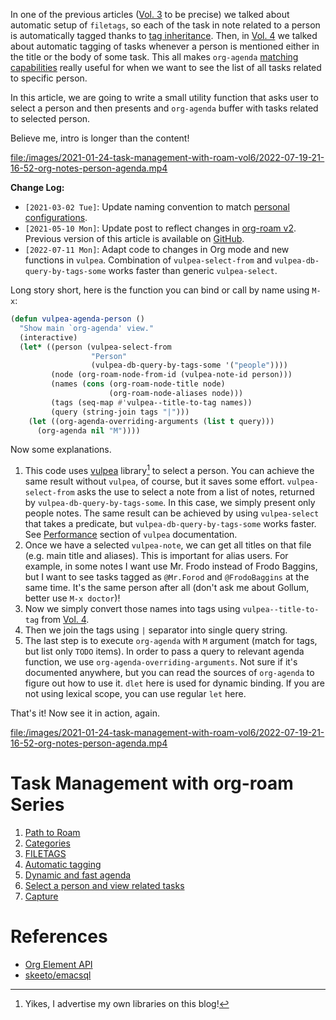 In one of the previous articles ([[d12frosted:/posts/2020-06-25-task-management-with-roam-vol3][Vol. 3]] to be precise) we talked about automatic setup of =filetags=, so each of the task in note related to a person is automatically tagged thanks to [[https://orgmode.org/manual/Tag-Inheritance.html][tag inheritance]]. Then, in [[d12frosted:/posts/2020-07-07-task-management-with-roam-vol4][Vol. 4]] we talked about automatic tagging of tasks whenever a person is mentioned either in the title or the body of some task. This all makes =org-agenda= [[https://orgmode.org/manual/Matching-tags-and-properties.html#Matching-tags-and-properties][matching capabilities]] really useful for when we want to see the list of all tasks related to specific person.

In this article, we are going to write a small utility function that asks user to select a person and then presents and =org-agenda= buffer with tasks related to selected person.

Believe me, intro is longer than the content!

[[file:/images/2021-01-24-task-management-with-roam-vol6/2022-07-19-21-16-52-org-notes-person-agenda.mp4]]

*Change Log:*

- ~[2021-03-02 Tue]~: Update naming convention to match [[https://github.com/d12frosted/environment/tree/master/emacs][personal configurations]].
- ~[2021-05-10 Mon]~: Update post to reflect changes in [[https://github.com/org-roam/org-roam/pull/1401][org-roam v2]]. Previous version of this article is available on [[https://github.com/d12frosted/d12frosted.io/blob/c16870cab6ebbaafdf73c7c3589abbd27c20ac52/posts/2021-01-24-task-management-with-roam-vol6.org][GitHub]].
- ~[2022-07-11 Mon]~: Adapt code to changes in Org mode and new functions in =vulpea=. Combination of =vulpea-select-from= and =vulpea-db-query-by-tags-some= works faster than generic =vulpea-select=.

#+BEGIN_HTML
<!--more-->
#+END_HTML

Long story short, here is the function you can bind or call by name using =M-x=:

#+begin_src emacs-lisp
  (defun vulpea-agenda-person ()
    "Show main `org-agenda' view."
    (interactive)
    (let* ((person (vulpea-select-from
                    "Person"
                    (vulpea-db-query-by-tags-some '("people"))))
           (node (org-roam-node-from-id (vulpea-note-id person)))
           (names (cons (org-roam-node-title node)
                        (org-roam-node-aliases node)))
           (tags (seq-map #'vulpea--title-to-tag names))
           (query (string-join tags "|")))
      (let ((org-agenda-overriding-arguments (list t query)))
        (org-agenda nil "M"))))
#+end_src

Now some explanations.

1. This code uses [[https://github.com/d12frosted/vulpea][vulpea]] library[fn:1] to select a person. You can achieve the same result without =vulpea=, of course, but it saves some effort. =vulpea-select-from= asks the use to select a note from a list of notes, returned by =vulpea-db-query-by-tags-some=. In this case, we simply present only people notes. The same result can be achieved by using =vulpea-select= that takes a predicate, but =vulpea-db-query-by-tags-some= works faster. See [[https://github.com/d12frosted/vulpea#orgb0b2734][Performance]] section of =vulpea= documentation.
2. Once we have a selected =vulpea-note=, we can get all titles on that file (e.g. main title and aliases). This is important for alias users. For example, in some notes I want use Mr. Frodo instead of Frodo Baggins, but I want to see tasks tagged as =@Mr.Forod= and =@FrodoBaggins= at the same time. It's the same person after all (don't ask me about Gollum, better use =M-x doctor=)!
3. Now we simply convert those names into tags using =vulpea--title-to-tag= from [[d12frosted:/posts/2020-07-07-task-management-with-roam-vol4][Vol. 4]].
4. Then we join the tags using =|= separator into single query string.
5. The last step is to execute =org-agenda= with =M= argument (match for tags, but list only =TODO= items). In order to pass a query to relevant agenda function, we use =org-agenda-overriding-arguments=. Not sure if it's documented anywhere, but you can read the sources of =org-agenda= to figure out how to use it. =dlet= here is used for dynamic binding. If you are not using lexical scope, you can use regular =let= here.

That's it! Now see it in action, again.

[[file:/images/2021-01-24-task-management-with-roam-vol6/2022-07-19-21-16-52-org-notes-person-agenda.mp4]]

* Task Management with org-roam Series
:PROPERTIES:
:ID:                     1cb9db63-7bdd-4cf4-808a-419fda15422a
:END:

1. [[d12frosted:/posts/2020-06-23-task-management-with-roam-vol1][Path to Roam]]
2. [[d12frosted:/posts/2020-06-24-task-management-with-roam-vol2][Categories]]
3. [[d12frosted:/posts/2020-06-25-task-management-with-roam-vol3][FILETAGS]]
4. [[d12frosted:/posts/2020-07-07-task-management-with-roam-vol4][Automatic tagging]]
5. [[d12frosted:/posts/2021-01-16-task-management-with-roam-vol5][Dynamic and fast agenda]]
6. [[d12frosted:/posts/2021-01-24-task-management-with-roam-vol6][Select a person and view related tasks]]
7. [[d12frosted:/posts/2021-05-21-task-management-with-roam-vol7][Capture]]

* References
:PROPERTIES:
:ID:                     b39705d3-52e9-4b45-85fd-b0b65e8cde40
:END:

- [[https://orgmode.org/worg/dev/org-element-api.html][Org Element API]]
- [[https://github.com/skeeto/emacsql][skeeto/emacsql]]

[fn:1] Yikes, I advertise my own libraries on this blog!
